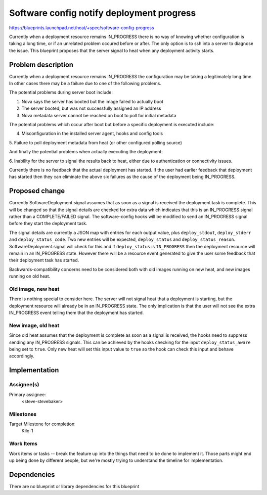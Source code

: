 ..
 This work is licensed under a Creative Commons Attribution 3.0 Unported
 License.

 http://creativecommons.org/licenses/by/3.0/legalcode

..
 This template should be in ReSTructured text. The filename in the git
 repository should match the launchpad URL, for example a URL of
 https://blueprints.launchpad.net/heat/+spec/awesome-thing should be named
 awesome-thing.rst .  Please do not delete any of the sections in this
 template.  If you have nothing to say for a whole section, just write: None
 For help with syntax, see http://sphinx-doc.org/rest.html To test out your
 formatting, see http://www.tele3.cz/jbar/rest/rest.html

==========================================
Software config notify deployment progress
==========================================

https://blueprints.launchpad.net/heat/+spec/software-config-progress

Currently when a deployment resource remains IN_PROGRESS there is no way of
knowing whether configuration is taking a long time, or if an unrelated
problem occured before or after. The only option is to ssh into a server to
diagnose the issue. This blueprint proposes that the server signal to heat
when any deployment activity starts.

Problem description
===================

Currently when a deployment resource remains IN_PROGRESS the configuration may
be taking a legitimately long time. In other cases there may be a failure due
to one of the following problems.

The potential problems during server boot include:

1. Nova says the server has booted but the image failed to actually boot

2. The server booted, but was not successfully assigned an IP address

3. Nova metadata server cannot be reached on boot to poll for initial metadata

The potential problems which occur after boot but before a specific deployment
is executed include:

4. Misconfiguration in the installed server agent, hooks and config tools

5. Failure to poll deployment metadata from heat (or other configured polling
source)

And finally the potential problems when actually executing the deployment:

6. Inability for the server to signal the results back to heat, either due to
authentication or connectivity issues.

Currently there is no feedback that the actual deployment has started. If the
user had earlier feedback that deployment has started then they can eliminate
the above six failures as the cause of the deployment being IN_PROGRESS.

Proposed change
===============

Currently SoftwareDeployment.signal assumes that as soon as a signal is
received the deployment task is complete. This will be changed so that the
signal details are checked for extra data which indicates that this is an
IN_PROGRESS signal rather than a COMPLETE/FAILED signal. The software-config
hooks will be modified to send an IN_PROGRESS signal before they start the
deployment task.

The signal details are currently a JSON map with entries for each output
value, plus ``deploy_stdout``, ``deploy_stderr`` and ``deploy_status_code``.
Two new entries will be expected, ``deploy_status`` and
``deploy_status_reason``. SoftwareDeployment.signal will check for this and
if ``deploy_status`` is ``IN_PROGRESS`` then the deployment resource will
remain in an IN_PROGRESS state. However there will be a resource event
generated to give the user some feedback that their deployment task has
started.

Backwards-compatibility concerns need to be considered both with old images
running on new heat, and new images running on old heat.

Old image, new heat
-------------------

There is nothing special to consider here. The server will not signal heat
that a deployment is starting, but the deployment resource will already be in
an IN_PROGRESS state. The only implication is that the user will not see the
extra IN_PROGRESS event telling them that the deployment has started.

New image, old heat
-------------------

Since old heat assumes that the deployment is complete as soon as a signal is
received, the hooks need to suppress sending any IN_PROGRESS signals. This
can be achieved by the hooks checking for the input ``deploy_status_aware``
being set to ``true``. Only new heat will set this input value to ``true`` so
the hook can check this input and behave accordingly.

Implementation
==============

Assignee(s)
-----------

Primary assignee:
  <steve-stevebaker>

Milestones
----------

Target Milestone for completion:
  Kilo-1

Work Items
----------

Work items or tasks -- break the feature up into the things that need to be
done to implement it. Those parts might end up being done by different
people, but we're mostly trying to understand the timeline for implementation.


Dependencies
============

There are no blueprint or library dependencies for this blueprint
